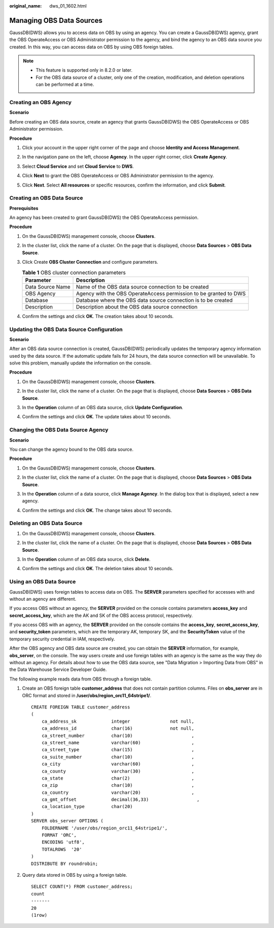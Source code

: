 :original_name: dws_01_1602.html

.. _dws_01_1602:

Managing OBS Data Sources
=========================

GaussDB(DWS) allows you to access data on OBS by using an agency. You can create a GaussDB(DWS) agency, grant the OBS OperateAccess or OBS Administrator permission to the agency, and bind the agency to an OBS data source you created. In this way, you can access data on OBS by using OBS foreign tables.

.. note::

   -  This feature is supported only in 8.2.0 or later.
   -  For the OBS data source of a cluster, only one of the creation, modification, and deletion operations can be performed at a time.

Creating an OBS Agency
----------------------

**Scenario**

Before creating an OBS data source, create an agency that grants GaussDB(DWS) the OBS OperateAccess or OBS Administrator permission.

**Procedure**

#. Click your account in the upper right corner of the page and choose **Identity and Access Management**.

   |image1|

#. In the navigation pane on the left, choose **Agency**. In the upper right corner, click **Create Agency**.

   |image2|

#. Select **Cloud Service** and set **Cloud Service** to **DWS**.

   |image3|

#. Click **Next** to grant the OBS OperateAccess or OBS Administrator permission to the agency.

   |image4|

#. Click **Next**. Select **All resources** or specific resources, confirm the information, and click **Submit**.

   |image5|

Creating an OBS Data Source
---------------------------

**Prerequisites**

An agency has been created to grant GaussDB(DWS) the OBS OperateAccess permission.

**Procedure**

#. On the GaussDB(DWS) management console, choose **Clusters**.

#. In the cluster list, click the name of a cluster. On the page that is displayed, choose **Data Sources** > **OBS Data Source**.

#. Click Create **OBS Cluster Connection** and configure parameters.

   |image6|

   .. table:: **Table 1** OBS cluster connection parameters

      +------------------+-------------------------------------------------------------------+
      | Parameter        | Description                                                       |
      +==================+===================================================================+
      | Data Source Name | Name of the OBS data source connection to be created              |
      +------------------+-------------------------------------------------------------------+
      | OBS Agency       | Agency with the OBS OperateAccess permission to be granted to DWS |
      +------------------+-------------------------------------------------------------------+
      | Database         | Database where the OBS data source connection is to be created    |
      +------------------+-------------------------------------------------------------------+
      | Description      | Description about the OBS data source connection                  |
      +------------------+-------------------------------------------------------------------+

#. Confirm the settings and click **OK**. The creation takes about 10 seconds.

Updating the OBS Data Source Configuration
------------------------------------------

**Scenario**

After an OBS data source connection is created, GaussDB(DWS) periodically updates the temporary agency information used by the data source. If the automatic update fails for 24 hours, the data source connection will be unavailable. To solve this problem, manually update the information on the console.

**Procedure**

#. On the GaussDB(DWS) management console, choose **Clusters**.

#. In the cluster list, click the name of a cluster. On the page that is displayed, choose **Data Sources** > **OBS Data Source**.

#. In the **Operation** column of an OBS data source, click **Update Configuration**.

   |image7|

#. Confirm the settings and click **OK**. The update takes about 10 seconds.

Changing the OBS Data Source Agency
-----------------------------------

**Scenario**

You can change the agency bound to the OBS data source.

**Procedure**

#. On the GaussDB(DWS) management console, choose **Clusters**.

#. In the cluster list, click the name of a cluster. On the page that is displayed, choose **Data Sources** > **OBS Data Source**.

#. In the **Operation** column of a data source, click **Manage Agency**. In the dialog box that is displayed, select a new agency.

   |image8|

#. Confirm the settings and click **OK**. The change takes about 10 seconds.

Deleting an OBS Data Source
---------------------------

#. On the GaussDB(DWS) management console, choose **Clusters**.

#. In the cluster list, click the name of a cluster. On the page that is displayed, choose **Data Sources** > **OBS Data Source**.

#. In the **Operation** column of an OBS data source, click **Delete**.

   |image9|

#. Confirm the settings and click **OK**. The deletion takes about 10 seconds.

Using an OBS Data Source
------------------------

GaussDB(DWS) uses foreign tables to access data on OBS. The **SERVER** parameters specified for accesses with and without an agency are different.

If you access OBS without an agency, the **SERVER** provided on the console contains parameters **access_key** and **secret_access_key**, which are the AK and SK of the OBS access protocol, respectively.

If you access OBS with an agency, the **SERVER** provided on the console contains the **access_key**, **secret_access_key**, and **security_token** parameters, which are the temporary AK, temporary SK, and the **SecurityToken** value of the temporary security credential in IAM, respectively.

After the OBS agency and OBS data source are created, you can obtain the **SERVER** information, for example, **obs_server**, on the console. The way users create and use foreign tables with an agency is the same as the way they do without an agency. For details about how to use the OBS data source, see "Data Migration > Importing Data from OBS" in the Data Warehouse Service Developer Guide.

The following example reads data from OBS through a foreign table.

#. Create an OBS foreign table **customer_address** that does not contain partition columns. Files on **obs_server** are in ORC format and stored in **/user/obs/region_orc11_64stripe1/**.

   ::

      CREATE FOREIGN TABLE customer_address
      (
          ca_address_sk             integer               not null,
          ca_address_id             char(16)              not null,
          ca_street_number          char(10)                      ,
          ca_street_name            varchar(60)                   ,
          ca_street_type            char(15)                      ,
          ca_suite_number           char(10)                      ,
          ca_city                   varchar(60)                   ,
          ca_county                 varchar(30)                   ,
          ca_state                  char(2)                       ,
          ca_zip                    char(10)                      ,
          ca_country                varchar(20)                   ,
          ca_gmt_offset             decimal(36,33)                  ,
          ca_location_type          char(20)
      )
      SERVER obs_server OPTIONS (
          FOLDERNAME '/user/obs/region_orc11_64stripe1/',
          FORMAT 'ORC',
          ENCODING 'utf8',
          TOTALROWS  '20'
      )
      DISTRIBUTE BY roundrobin;

#. Query data stored in OBS by using a foreign table.

   ::

      SELECT COUNT(*) FROM customer_address;
      count
      -------
      20
      (1row)

.. |image1| image:: /_static/images/en-us_image_0000001466595046.png
.. |image2| image:: /_static/images/en-us_image_0000001466914314.png
.. |image3| image:: /_static/images/en-us_image_0000001517913977.png
.. |image4| image:: /_static/images/en-us_image_0000001466595038.png
.. |image5| image:: /_static/images/en-us_image_0000001517355365.png
.. |image6| image:: /_static/images/en-us_image_0000001517355377.png
.. |image7| image:: /_static/images/en-us_image_0000001466595042.png
.. |image8| image:: /_static/images/en-us_image_0000001466754698.png
.. |image9| image:: /_static/images/en-us_image_0000001517754393.png
